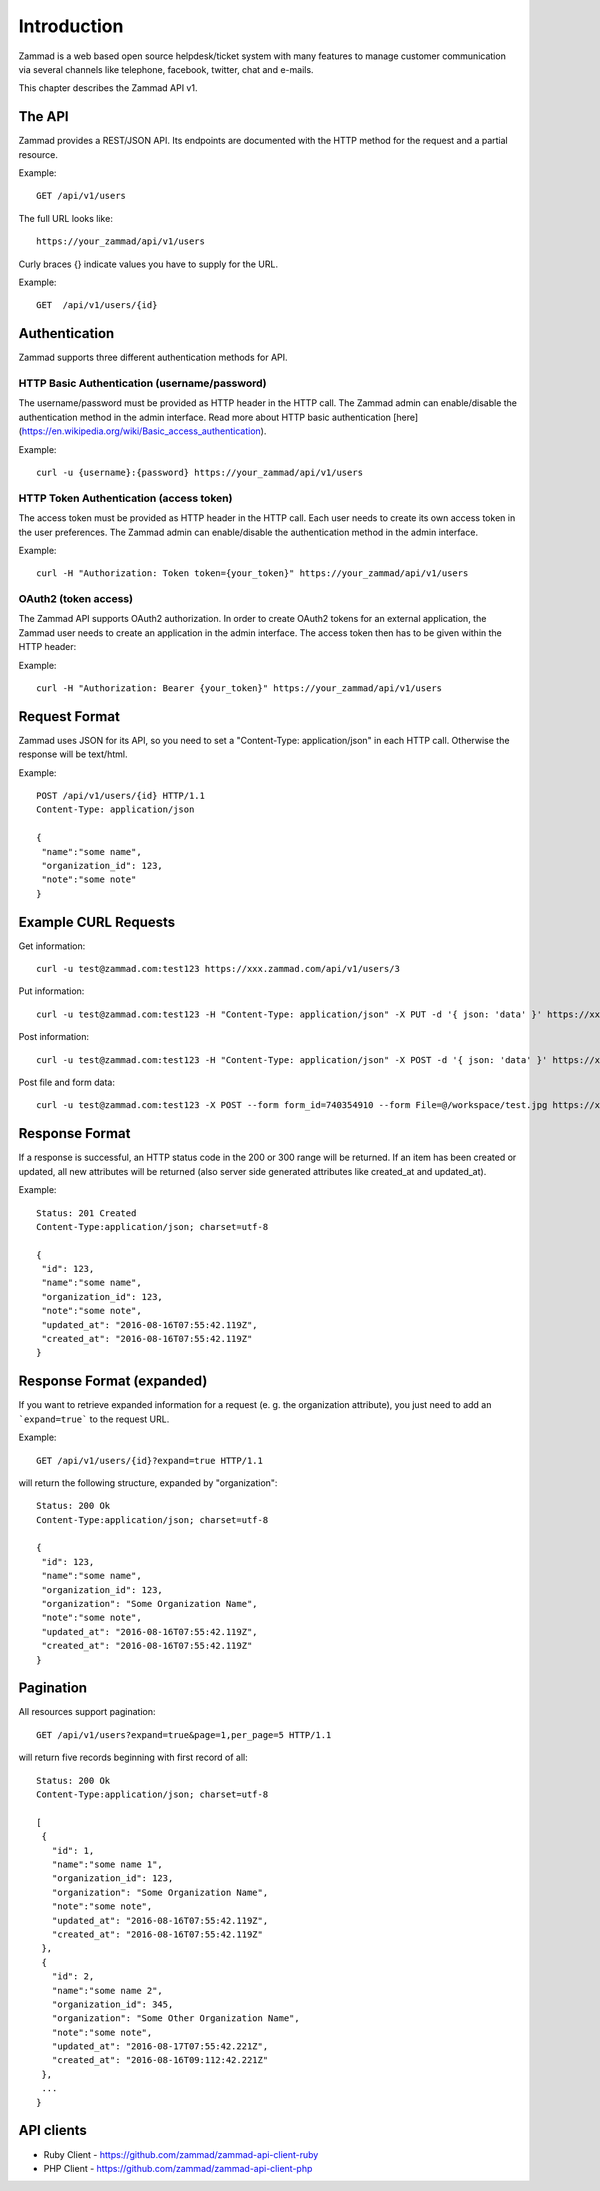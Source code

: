 Introduction
************

Zammad is a web based open source helpdesk/ticket system with many features
to manage customer communication via several channels like telephone, facebook,
twitter, chat and e-mails.

This chapter describes the Zammad API v1.

The API
=======

Zammad provides a REST/JSON API. Its endpoints are documented with the HTTP method for the request and a partial resource.

Example::

 GET /api/v1/users


The full URL looks like::

 https://your_zammad/api/v1/users


Curly braces {} indicate values you have to supply for the URL.

Example::

 GET  /api/v1/users/{id}


Authentication
==============

Zammad supports three different authentication methods for API.


HTTP Basic Authentication (username/password)
---------------------------------------------

The username/password must be provided as HTTP header in the HTTP call. The Zammad admin can enable/disable the authentication method in the admin interface. Read more about HTTP basic authentication [here](https://en.wikipedia.org/wiki/Basic_access_authentication).

Example::

 curl -u {username}:{password} https://your_zammad/api/v1/users


HTTP Token Authentication (access token)
----------------------------------------

The access token must be provided as HTTP header in the HTTP call. Each user needs to create its own access token in the user preferences. The Zammad admin can enable/disable the authentication method in the admin interface.

Example::

 curl -H "Authorization: Token token={your_token}" https://your_zammad/api/v1/users


OAuth2 (token access)
---------------------

The Zammad API supports OAuth2 authorization. In order to create OAuth2 tokens for an external application, the Zammad user needs to create an application in the admin interface. The access token then has to be given within the HTTP header:

Example::

 curl -H "Authorization: Bearer {your_token}" https://your_zammad/api/v1/users


Request Format
==============

Zammad uses JSON for its API, so you need to set a "Content-Type: application/json" in each HTTP call. Otherwise the response will be text/html.

Example::

 POST /api/v1/users/{id} HTTP/1.1
 Content-Type: application/json

 {
  "name":"some name",
  "organization_id": 123,
  "note":"some note"
 }

Example CURL Requests
=====================

Get information::

 curl -u test@zammad.com:test123 https://xxx.zammad.com/api/v1/users/3

Put information::

 curl -u test@zammad.com:test123 -H "Content-Type: application/json" -X PUT -d '{ json: 'data' }' https://xxx.zammad.com/api/v1/tickets/3

Post information::

 curl -u test@zammad.com:test123 -H "Content-Type: application/json" -X POST -d '{ json: 'data' }' https://xxx.zammad.com/api/v1/users/3

Post file and form data::

 curl -u test@zammad.com:test123 -X POST --form form_id=740354910 --form File=@/workspace/test.jpg https://xxx.zammad.com/api/v1/ticket_attachment_upload

Response Format
===============

If a response is successful, an HTTP status code in the 200 or 300 range will be returned. If an item has been created or updated, all new attributes will be returned (also server side generated attributes like created_at and updated_at).

Example::

 Status: 201 Created
 Content-Type:application/json; charset=utf-8

 {
  "id": 123,
  "name":"some name",
  "organization_id": 123,
  "note":"some note",
  "updated_at": "2016-08-16T07:55:42.119Z",
  "created_at": "2016-08-16T07:55:42.119Z"
 }


Response Format (expanded)
==========================

If you want to retrieve expanded information for a request (e. g. the organization attribute), you just need to add an ```expand=true``` to the request URL.

Example::

 GET /api/v1/users/{id}?expand=true HTTP/1.1

will return the following structure, expanded by "organization"::

 Status: 200 Ok
 Content-Type:application/json; charset=utf-8

 {
  "id": 123,
  "name":"some name",
  "organization_id": 123,
  "organization": "Some Organization Name",
  "note":"some note",
  "updated_at": "2016-08-16T07:55:42.119Z",
  "created_at": "2016-08-16T07:55:42.119Z"
 }


Pagination
==========

All resources support pagination::

 GET /api/v1/users?expand=true&page=1,per_page=5 HTTP/1.1

will return five records beginning with first record of all::

 Status: 200 Ok
 Content-Type:application/json; charset=utf-8

 [
  {
    "id": 1,
    "name":"some name 1",
    "organization_id": 123,
    "organization": "Some Organization Name",
    "note":"some note",
    "updated_at": "2016-08-16T07:55:42.119Z",
    "created_at": "2016-08-16T07:55:42.119Z"
  },
  {
    "id": 2,
    "name":"some name 2",
    "organization_id": 345,
    "organization": "Some Other Organization Name",
    "note":"some note",
    "updated_at": "2016-08-17T07:55:42.221Z",
    "created_at": "2016-08-16T09:112:42.221Z"
  },
  ...
 }


API clients
===========

* Ruby Client - https://github.com/zammad/zammad-api-client-ruby
* PHP Client - https://github.com/zammad/zammad-api-client-php
